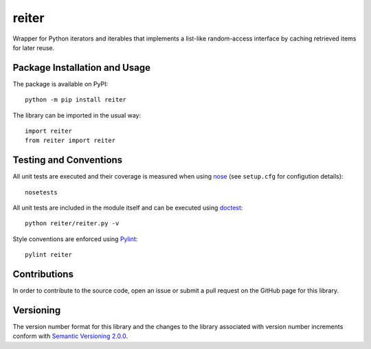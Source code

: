 ======
reiter
======

Wrapper for Python iterators and iterables that implements a list-like random-access interface by caching retrieved items for later reuse.

|pypi| |travis| |coveralls|

.. |pypi| image:: https://badge.fury.io/py/reiter.svg
   :target: https://badge.fury.io/py/reiter
   :alt: PyPI version and link.

.. |travis| image:: https://travis-ci.com/lapets/reiter.svg?branch=master
   :target: https://travis-ci.com/lapets/reiter

.. |coveralls| image:: https://coveralls.io/repos/github/lapets/reiter/badge.svg?branch=master
   :target: https://coveralls.io/github/lapets/reiter?branch=master

Package Installation and Usage
------------------------------
The package is available on PyPI::

    python -m pip install reiter

The library can be imported in the usual way::

    import reiter
    from reiter import reiter

Testing and Conventions
-----------------------
All unit tests are executed and their coverage is measured when using `nose <https://nose.readthedocs.io/>`_ (see ``setup.cfg`` for configution details)::

    nosetests

All unit tests are included in the module itself and can be executed using `doctest <https://docs.python.org/3/library/doctest.html>`_::

    python reiter/reiter.py -v

Style conventions are enforced using `Pylint <https://www.pylint.org/>`_::

    pylint reiter

Contributions
-------------
In order to contribute to the source code, open an issue or submit a pull request on the GitHub page for this library.

Versioning
----------
The version number format for this library and the changes to the library associated with version number increments conform with `Semantic Versioning 2.0.0 <https://semver.org/#semantic-versioning-200>`_.
